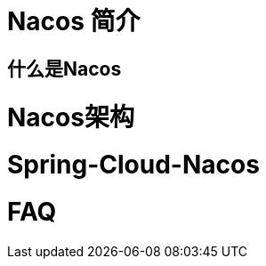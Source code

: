 [[Halo-introduction]]

= Nacos 简介

[[nacos-what]]

== 什么是Nacos

=  Nacos架构

=  Spring-Cloud-Nacos

=  FAQ
